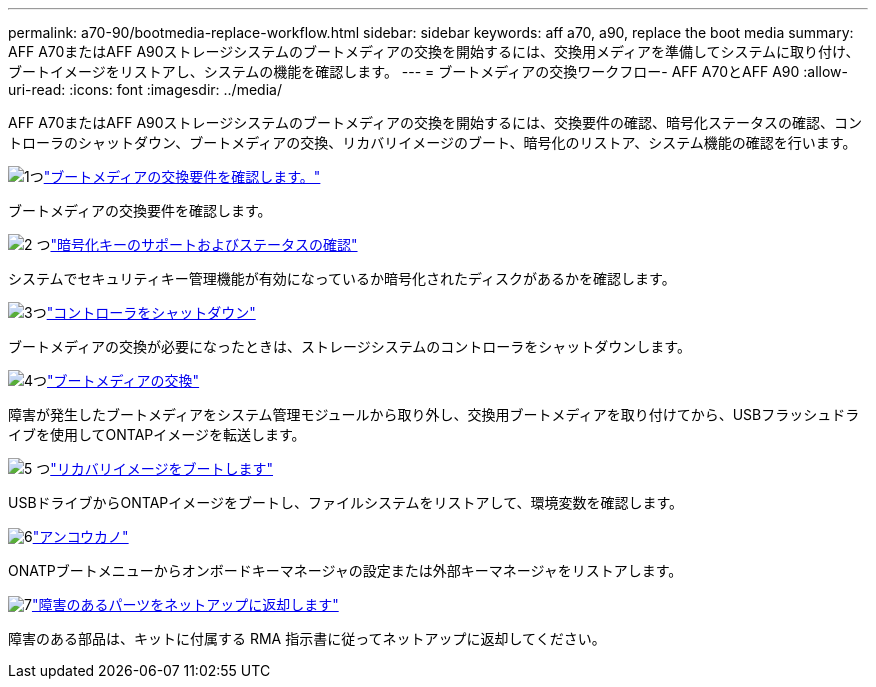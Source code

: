 ---
permalink: a70-90/bootmedia-replace-workflow.html 
sidebar: sidebar 
keywords: aff a70, a90, replace the boot media 
summary: AFF A70またはAFF A90ストレージシステムのブートメディアの交換を開始するには、交換用メディアを準備してシステムに取り付け、ブートイメージをリストアし、システムの機能を確認します。 
---
= ブートメディアの交換ワークフロー- AFF A70とAFF A90
:allow-uri-read: 
:icons: font
:imagesdir: ../media/


[role="lead"]
AFF A70またはAFF A90ストレージシステムのブートメディアの交換を開始するには、交換要件の確認、暗号化ステータスの確認、コントローラのシャットダウン、ブートメディアの交換、リカバリイメージのブート、暗号化のリストア、システム機能の確認を行います。

.image:https://raw.githubusercontent.com/NetAppDocs/common/main/media/number-1.png["1つ"]link:bootmedia-replace-requirements.html["ブートメディアの交換要件を確認します。"]
[role="quick-margin-para"]
ブートメディアの交換要件を確認します。

.image:https://raw.githubusercontent.com/NetAppDocs/common/main/media/number-2.png["2 つ"]link:bootmedia-encryption-preshutdown-checks.html["暗号化キーのサポートおよびステータスの確認"]
[role="quick-margin-para"]
システムでセキュリティキー管理機能が有効になっているか暗号化されたディスクがあるかを確認します。

.image:https://raw.githubusercontent.com/NetAppDocs/common/main/media/number-3.png["3つ"]link:bootmedia-shutdown.html["コントローラをシャットダウン"]
[role="quick-margin-para"]
ブートメディアの交換が必要になったときは、ストレージシステムのコントローラをシャットダウンします。

.image:https://raw.githubusercontent.com/NetAppDocs/common/main/media/number-4.png["4つ"]link:bootmedia-replace.html["ブートメディアの交換"]
[role="quick-margin-para"]
障害が発生したブートメディアをシステム管理モジュールから取り外し、交換用ブートメディアを取り付けてから、USBフラッシュドライブを使用してONTAPイメージを転送します。

.image:https://raw.githubusercontent.com/NetAppDocs/common/main/media/number-5.png["5 つ"]link:bootmedia-recovery-image-boot.html["リカバリイメージをブートします"]
[role="quick-margin-para"]
USBドライブからONTAPイメージをブートし、ファイルシステムをリストアして、環境変数を確認します。

.image:https://raw.githubusercontent.com/NetAppDocs/common/main/media/number-6.png["6"]link:bootmedia-encryption-restore.html["アンコウカノ"]
[role="quick-margin-para"]
ONATPブートメニューからオンボードキーマネージャの設定または外部キーマネージャをリストアします。

.image:https://raw.githubusercontent.com/NetAppDocs/common/main/media/number-7.png["7"]link:bootmedia-complete-rma.html["障害のあるパーツをネットアップに返却します"]
[role="quick-margin-para"]
障害のある部品は、キットに付属する RMA 指示書に従ってネットアップに返却してください。
